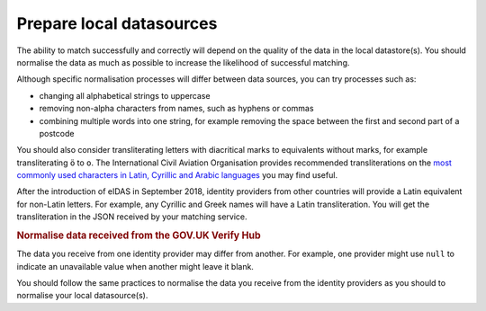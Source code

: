 .. _preparedata:

Prepare local datasources
=============================

The ability to match successfully and correctly will depend on the quality of the data in the local datastore(s). You should normalise the data as much as possible to increase the likelihood of successful matching.

Although specific normalisation processes will differ between data sources, you can try processes such as:

- changing all alphabetical strings to uppercase
- removing non-alpha characters from names, such as hyphens or commas
- combining multiple words into one string, for example removing the space between the first and second part of a postcode

You should also consider transliterating letters with diacritical marks to equivalents without marks, for example transliterating ``ö`` to ``o``. The International Civil Aviation Organisation provides recommended transliterations on the `most commonly used characters in Latin, Cyrillic and Arabic languages <https://www.icao.int/publications/Documents/9303_p3_cons_en.pdf>`_ you may find useful.

After the introduction of eIDAS in September 2018, identity providers from other countries will provide a Latin equivalent for non-Latin letters. For example, any Cyrillic and Greek names will have a Latin transliteration. You will get the transliteration in the JSON received by your matching service.

.. rubric:: Normalise data received from the GOV.UK Verify Hub

The data you receive from one identity provider may differ from another. For example, one provider might use ``null`` to indicate an unavailable value when another might leave it blank.

You should follow the same practices to normalise the data you receive from the identity providers as you should to normalise your local datasource(s).
